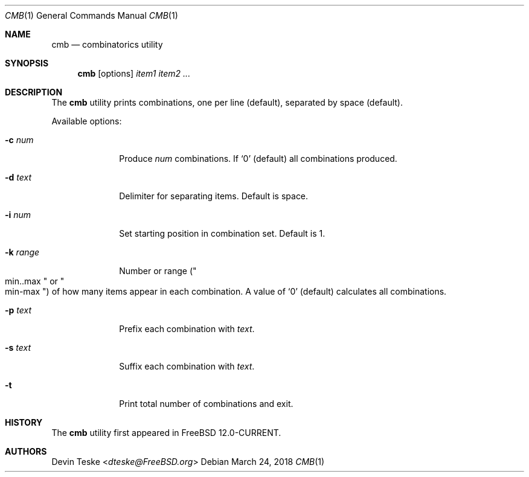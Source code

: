 .\" Copyright (c) 2018 Devin Teske <dteske@FreeBSD.org>
.\" All rights reserved.
.\"
.\" Redistribution and use in source and binary forms, with or without
.\" modification, are permitted provided that the following conditions
.\" are met:
.\" 1. Redistributions of source code must retain the above copyright
.\"    notice, this list of conditions and the following disclaimer.
.\" 2. Redistributions in binary form must reproduce the above copyright
.\"    notice, this list of conditions and the following disclaimer in the
.\"    documentation and/or other materials provided with the distribution.
.\"
.\" THIS SOFTWARE IS PROVIDED BY THE AUTHOR AND CONTRIBUTORS ``AS IS'' AND
.\" ANY EXPRESS OR IMPLIED WARRANTIES, INCLUDING, BUT NOT LIMITED TO, THE
.\" IMPLIED WARRANTIES OF MERCHANTABILITY AND FITNESS FOR A PARTICULAR PURPOSE
.\" ARE DISCLAIMED.  IN NO EVENT SHALL THE AUTHOR OR CONTRIBUTORS BE LIABLE
.\" FOR ANY DIRECT, INDIRECT, INCIDENTAL, SPECIAL, EXEMPLARY, OR CONSEQUENTIAL
.\" DAMAGES (INCLUDING, BUT NOT LIMITED TO, PROCUREMENT OF SUBSTITUTE GOODS
.\" OR SERVICES; LOSS OF USE, DATA, OR PROFITS; OR BUSINESS INTERRUPTION)
.\" HOWEVER CAUSED AND ON ANY THEORY OF LIABILITY, WHETHER IN CONTRACT, STRICT
.\" LIABILITY, OR TORT (INCLUDING NEGLIGENCE OR OTHERWISE) ARISING IN ANY WAY
.\" OUT OF THE USE OF THIS SOFTWARE, EVEN IF ADVISED OF THE POSSIBILITY OF
.\" SUCH DAMAGE.
.\"
.\" $FreeBSD$
.\"
.Dd March 24, 2018
.Dt CMB 1
.Os
.Sh NAME
.Nm cmb
.Nd combinatorics utility
.Sh SYNOPSIS
.Nm
.Op options
.Ar item1
.Ar item2
.Ar ...
.Sh DESCRIPTION
The
.Nm
utility prints combinations,
one per line
.Pq default ,
separated by space
.Pq default .
.Pp
Available options:
.Bl -tag -width ".Fl r Ar range"
.It Fl c Ar num
Produce
.Ar num
combinations.
If
.Ql 0
.Pq default
all combinations produced.
.It Fl d Ar text
Delimiter for separating items.
Default is space.
.It Fl i Ar num
Set starting position in combination set.
Default is 1.
.It Fl k Ar range
Number or range
.Pq Qo min..max Qc or Qo min-max Qc
of how many items appear in each combination.
A value of
.Ql 0
.Pq default
calculates all combinations.
.It Fl p Ar text
Prefix each combination with
.Ar text .
.It Fl s Ar text
Suffix each combination with
.Ar text .
.It Fl t
Print total number of combinations and exit.
.El
.Sh HISTORY
The
.Nm
utility first appeared in
.Fx 12.0-CURRENT .
.Sh AUTHORS
.An Devin Teske Aq Mt dteske@FreeBSD.org

